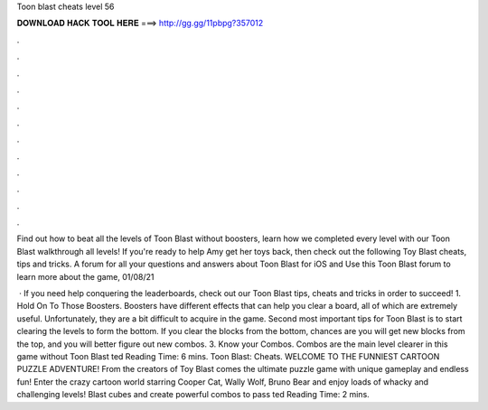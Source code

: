 Toon blast cheats level 56



𝐃𝐎𝐖𝐍𝐋𝐎𝐀𝐃 𝐇𝐀𝐂𝐊 𝐓𝐎𝐎𝐋 𝐇𝐄𝐑𝐄 ===> http://gg.gg/11pbpg?357012



.



.



.



.



.



.



.



.



.



.



.



.

Find out how to beat all the levels of Toon Blast without boosters, learn how we completed every level with our Toon Blast walkthrough all levels! If you're ready to help Amy get her toys back, then check out the following Toy Blast cheats, tips and tricks. A forum for all your questions and answers about Toon Blast for iOS and Use this Toon Blast forum to learn more about the game, 01/08/21 

 · If you need help conquering the leaderboards, check out our Toon Blast tips, cheats and tricks in order to succeed! 1. Hold On To Those Boosters. Boosters have different effects that can help you clear a board, all of which are extremely useful. Unfortunately, they are a bit difficult to acquire in the game. Second most important tips for Toon Blast is to start clearing the levels to form the bottom. If you clear the blocks from the bottom, chances are you will get new blocks from the top, and you will better figure out new combos. 3. Know your Combos. Combos are the main level clearer in this game without Toon Blast ted Reading Time: 6 mins. Toon Blast: Cheats. WELCOME TO THE FUNNIEST CARTOON PUZZLE ADVENTURE! From the creators of Toy Blast comes the ultimate puzzle game with unique gameplay and endless fun! Enter the crazy cartoon world starring Cooper Cat, Wally Wolf, Bruno Bear and enjoy loads of whacky and challenging levels! Blast cubes and create powerful combos to pass ted Reading Time: 2 mins.
